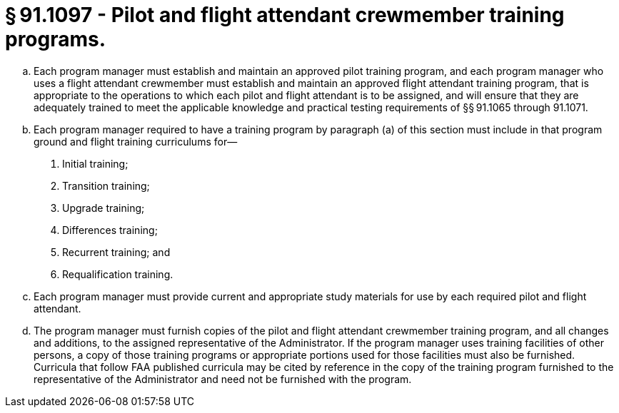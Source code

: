 # § 91.1097 - Pilot and flight attendant crewmember training programs.

[loweralpha]
. Each program manager must establish and maintain an approved pilot training program, and each program manager who uses a flight attendant crewmember must establish and maintain an approved flight attendant training program, that is appropriate to the operations to which each pilot and flight attendant is to be assigned, and will ensure that they are adequately trained to meet the applicable knowledge and practical testing requirements of §§ 91.1065 through 91.1071.
. Each program manager required to have a training program by paragraph (a) of this section must include in that program ground and flight training curriculums for—
[arabic]
.. Initial training;
.. Transition training;
.. Upgrade training;
.. Differences training;
.. Recurrent training; and
.. Requalification training.
. Each program manager must provide current and appropriate study materials for use by each required pilot and flight attendant.
. The program manager must furnish copies of the pilot and flight attendant crewmember training program, and all changes and additions, to the assigned representative of the Administrator. If the program manager uses training facilities of other persons, a copy of those training programs or appropriate portions used for those facilities must also be furnished. Curricula that follow FAA published curricula may be cited by reference in the copy of the training program furnished to the representative of the Administrator and need not be furnished with the program.

